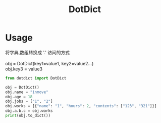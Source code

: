 #+STARTUP: indent
#+TITLE: DotDict

* Usage
#+BEGIN_VERSE
将字典,数组转换成 '.'  访问的方式

obj = DotDict(key1=value1, key2=value2...)
obj.key3 = value3
#+END_VERSE

#+BEGIN_SRC python :results output
  from dotdict import DotDict

  obj = DotDict()
  obj.name = "inmove"
  obj.age = 18
  obj.jobs = ["1", "2"]
  obj.works = [{"name": "1", "hours": 2, "contents": ["123", "321"]}]
  obj.a.b.c = obj.works
  print(obj.to_dict())
#+END_SRC

#+RESULTS:
: {'name': 'inmove', 'age': 18, 'jobs': [['1'], ['2']], 'works': [{'name': '1', 'hours': 2, 'contents': [['1', '2', '3'], ['3', '2', '1']]}], 'a': {'b': {'c': [{'name': '1', 'hours': 2, 'contents': [['1', '2', '3'], ['3', '2', '1']]}]}}}
